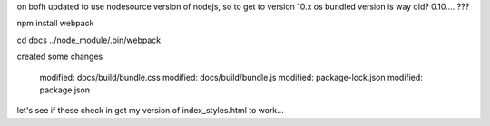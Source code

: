 

on bofh
updated to use nodesource version of nodejs, so to get to version 10.x
os bundled version is way old?  0.10.... ???

npm install webpack

cd docs
../node_module/.bin/webpack

created some changes

	modified:   docs/build/bundle.css
	modified:   docs/build/bundle.js
	modified:   package-lock.json
	modified:   package.json

let's see if these check in get my version of index_styles.html to work...
